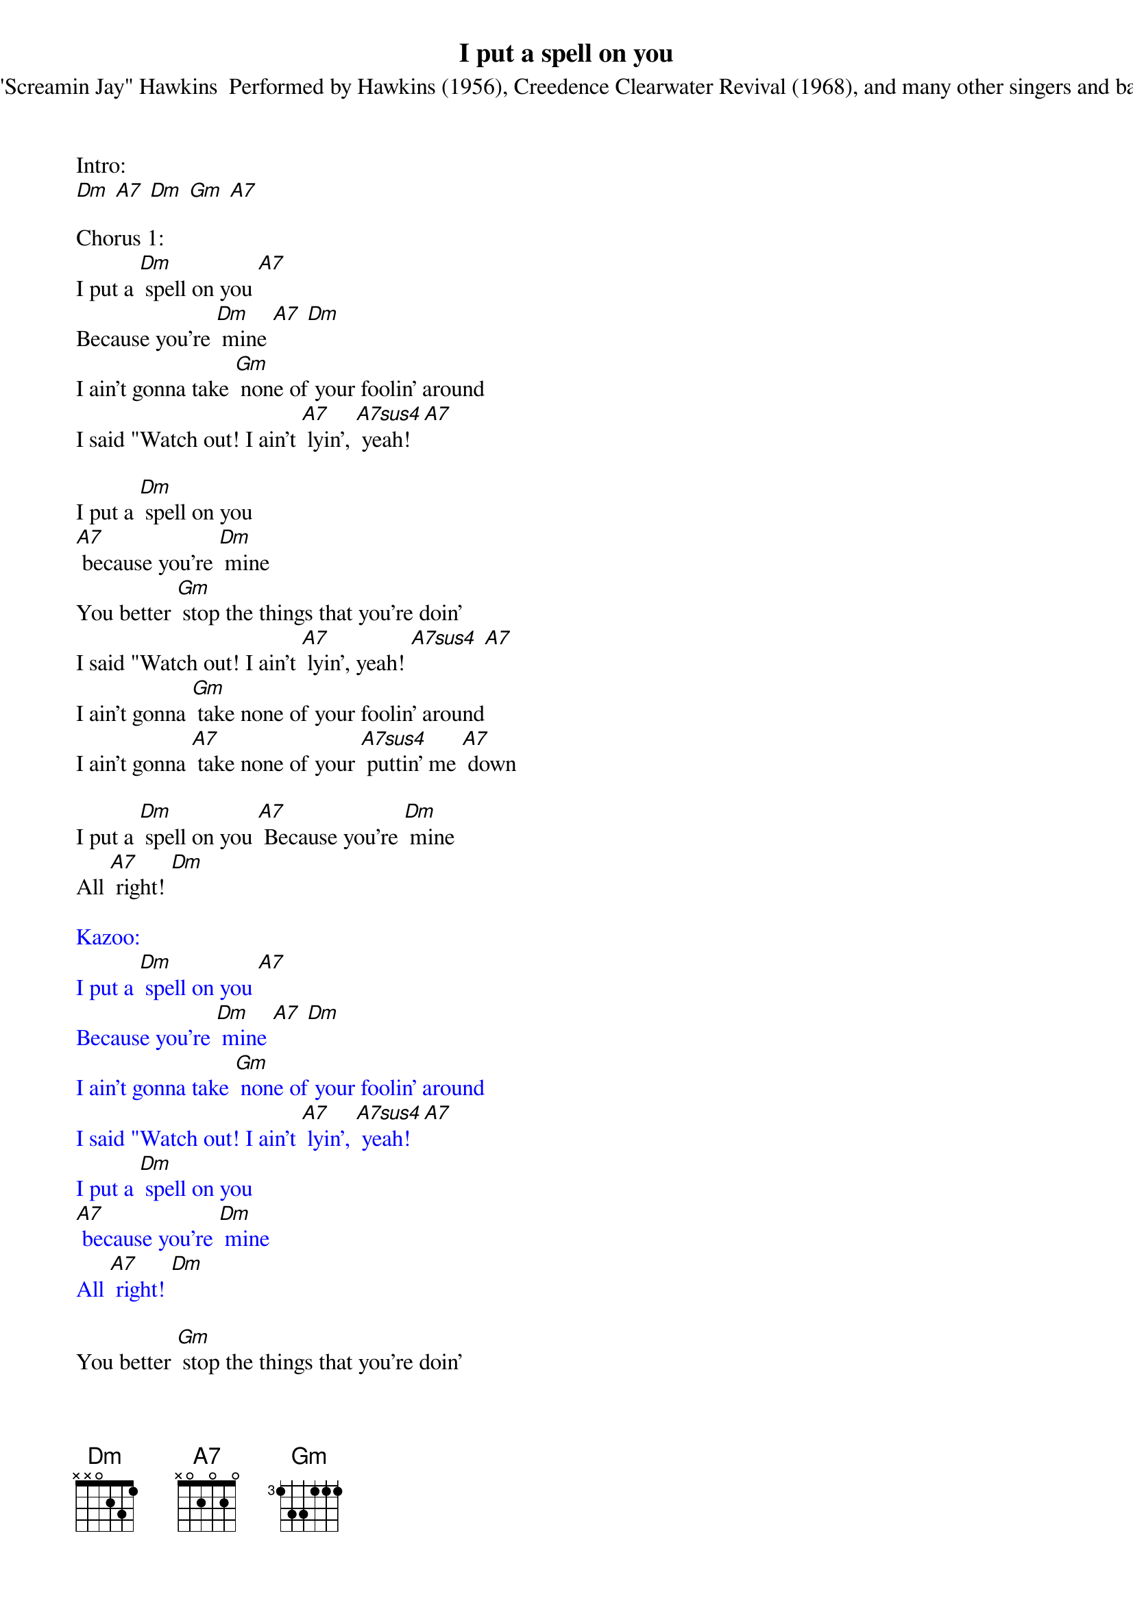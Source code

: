 {t: I put a spell on you}
{st: By "Screamin Jay" Hawkins  Performed by Hawkins (1956), Creedence Clearwater Revival (1968), and many other singers and bands}

Intro:
[Dm] [A7] [Dm] [Gm] [A7]

Chorus 1:
I put a [Dm] spell on you [A7]
Because you're [Dm] mine [A7] [Dm]
I ain't gonna take [Gm] none of your foolin' around
I said "Watch out! I ain't [A7] lyin', [A7sus4] yeah! [A7]

I put a [Dm] spell on you
[A7] because you're [Dm] mine
You better [Gm] stop the things that you're doin'
I said "Watch out! I ain't [A7] lyin', yeah! [A7sus4] [A7]
I ain't gonna [Gm] take none of your foolin' around
I ain't gonna [A7] take none of your [A7sus4] puttin' me [A7] down

I put a [Dm] spell on you [A7] Because you're [Dm] mine
All [A7] right! [Dm]

{textcolour: blue}
Kazoo:
I put a [Dm] spell on you [A7]
Because you're [Dm] mine [A7] [Dm]
I ain't gonna take [Gm] none of your foolin' around
I said "Watch out! I ain't [A7] lyin', [A7sus4] yeah! [A7]
I put a [Dm] spell on you
[A7] because you're [Dm] mine
All [A7] right! [Dm]
{textcolour}

You better [Gm] stop the things that you're doin'
I said [A7] "Watch out! I ain't [A7sus4] lyin', yeah! [A7]
I ain't gonna take [Gm] none of your foolin' around
I ain't gonna [A7] take none of your [A7sus4] puttin' me [A7] down

I put a [Dm] spell on you
[A7] because you're [Dm] mine
All [A7] right! [Dm]

You better [Gm] stop the things that you're doin'
I said "Watch out! I ain't [A7] lyin', [A7sus4] yeah! [A7]
I [Dm] ain't gonna take none of your foolin' around
I ain't [Gm] gonna take none of your [A7] puttin' me down

I put a [Dm] spell on you
[A7] because you're [Dm] mine
All [A7] right! [A7sus4] [A7] [Dm] (stop)
